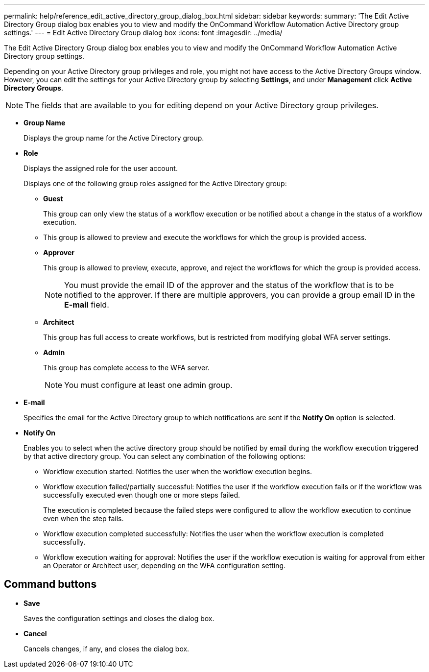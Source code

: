 ---
permalink: help/reference_edit_active_directory_group_dialog_box.html
sidebar: sidebar
keywords: 
summary: 'The Edit Active Directory Group dialog box enables you to view and modify the OnCommand Workflow Automation Active Directory group settings.'
---
= Edit Active Directory Group dialog box
:icons: font
:imagesdir: ../media/

The Edit Active Directory Group dialog box enables you to view and modify the OnCommand Workflow Automation Active Directory group settings.

Depending on your Active Directory group privileges and role, you might not have access to the Active Directory Groups window. However, you can edit the settings for your Active Directory group by selecting *Settings*, and under *Management* click *Active Directory Groups*.

NOTE: The fields that are available to you for editing depend on your Active Directory group privileges.

* *Group Name*
+
Displays the group name for the Active Directory group.

* *Role*
+
Displays the assigned role for the user account.
+
Displays one of the following group roles assigned for the Active Directory group:

 ** *Guest*
+
This group can only view the status of a workflow execution or be notified about a change in the status of a workflow execution.

 ** This group is allowed to preview and execute the workflows for which the group is provided access.
 ** *Approver*
+
This group is allowed to preview, execute, approve, and reject the workflows for which the group is provided access.
+
NOTE: You must provide the email ID of the approver and the status of the workflow that is to be notified to the approver. If there are multiple approvers, you can provide a group email ID in the *E-mail* field.

 ** *Architect*
+
This group has full access to create workflows, but is restricted from modifying global WFA server settings.

 ** *Admin*
+
This group has complete access to the WFA server.
+
NOTE: You must configure at least one admin group.

* *E-mail*
+
Specifies the email for the Active Directory group to which notifications are sent if the *Notify On* option is selected.

* *Notify On*
+
Enables you to select when the active directory group should be notified by email during the workflow execution triggered by that active directory group. You can select any combination of the following options:

 ** Workflow execution started: Notifies the user when the workflow execution begins.
 ** Workflow execution failed/partially successful: Notifies the user if the workflow execution fails or if the workflow was successfully executed even though one or more steps failed.
+
The execution is completed because the failed steps were configured to allow the workflow execution to continue even when the step fails.

 ** Workflow execution completed successfully: Notifies the user when the workflow execution is completed successfully.
 ** Workflow execution waiting for approval: Notifies the user if the workflow execution is waiting for approval from either an Operator or Architect user, depending on the WFA configuration setting.

== Command buttons

* *Save*
+
Saves the configuration settings and closes the dialog box.

* *Cancel*
+
Cancels changes, if any, and closes the dialog box.
